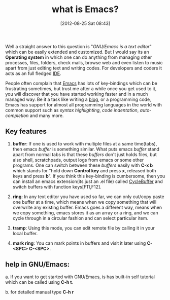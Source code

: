 #+POSTID: 1983
#+DATE: [2012-08-25 Sat 08:43]
#+OPTIONS: toc:nil num:nil todo:nil pri:nil tags:nil ^:nil TeX:nil
#+CATEGORY: what is
#+TAGS: GNU/Emacs, emacs, XEmacs, text editor, IDE, GNU, linux, elisp, lisp
#+DESCRIPTION:
#+TITLE: what is Emacs?

Well a straight answer to this question is "/GNU/Emacs is a text
editor/" which can be easily extended and customized. But I would say
its an *Operating system* in which one can do anything from managing
other processes, files, folders, check mails, browse web and even
listen to music apart from just editing text and writing codes. For
developers and coders it acts as an full fledged [[http://en.wikipedia.org/wiki/Integrated_development_environment][IDE]].

#+HTML: <!--more-->

People often complain that [[http://www.gnu.org/software/emacs/][Emacs]] has lots of key-bindings which can be
frustrating sometimes, but trust me after a while once you get used to
it, you will discover that you have started working faster and in a
much managed way. Be it a task like writing a [[https://github.com/punchagan/org2blog][blog]], or a programming
code, Emacs has support for almost all programming languages in the
world with common support such as /syntax highlighting/, /code
indentation/, /auto-completion/ and many more.

** Key features
    1. *buffer*: If one is used to work with multiple files at a same
       time(tabs), then emacs /buffer/ is something similar. What puts
       emacs /buffer/ stand apart from normal tabs is that these
       /buffers/ don't just holds files, but also shell, scratchpads,
       output logs from emacs or some other programs. One can switch
       between these /buffers/ easily with *C-x b* which stands for
       "hold down *Control key* and press *x*, released both keys and
       press *b*". If you think this key-binding is cumbersome, then
       you can install an emacs extension(its just an .el file) called
       [[http://www.emacswiki.org/CycleBuffer][CycleBuffer]] and switch buffers with function keys[F11,F12].
       
    2. *ring*: In any text editor you have used so far, we can only
       cut/copy paste one buffer at a time, which means when we copy
       something that will overwrite any existing buffer. Emacs goes a
       different way, means when we copy something, emacs stores it as
       an array or a ring, and we can cycle through in a circular
       fashion and can select particular item.

    3. *tramp*: Using this mode, you can edit remote file by calling
       it in your local buffer.
       
    4. *mark ring*: You can mark points in buffers and visit it later
       using *C-<SPC> C-<SPC>*.

** help in GNU/Emacs:
   a. If you want to get started with GNU/Emacs, is has built-in self
   tutorial which can be called using *C-h t*.
   
   b. for detailed manual type *C-h r*

